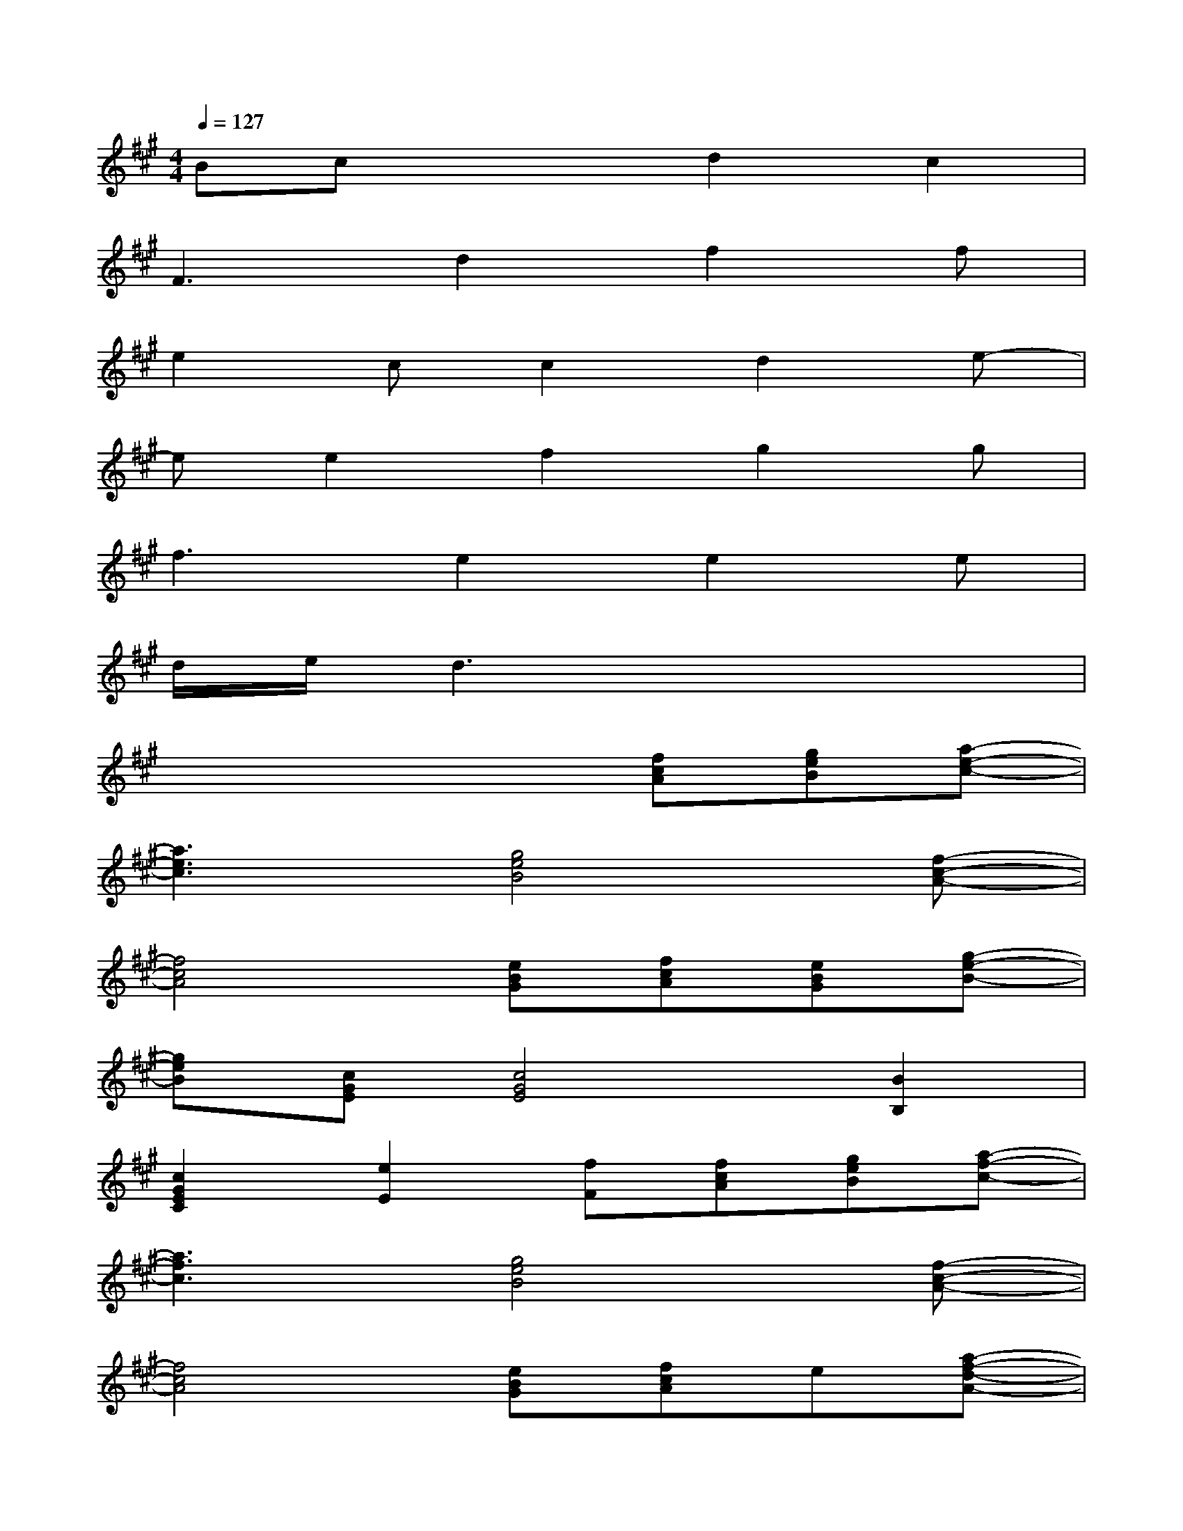X:1
T:
M:4/4
L:1/8
Q:1/4=127
K:A%3sharps
V:1
Bcx2d2c2|
F3d2f2f|
e2cc2d2e-|
ee2f2g2g|
f3e2e2e|
d/2e/2d3x4|
x4x[fcA][geB][a-e-c-]|
[a3e3c3][g4e4B4][f-c-A-]|
[f4c4A4][eBG][fcA][eBG][g-e-B-]|
[geB][cGE][c4G4E4][B2B,2]|
[c2G2E2C2][e2E2][fF][fcA][geB][a-f-c-]|
[a3f3c3][g4e4B4][f-c-A-]|
[f4c4A4][eBG][fcA]e[a-f-d-A-]|
[afdA][fdA][f4d4A4]e[c'-g-e-c-]|
[c'gec][geB][g2e2B2]x[fcA][geB][a-e-c-]|
[a3e3c3][g4e4B4][g-c-A-]